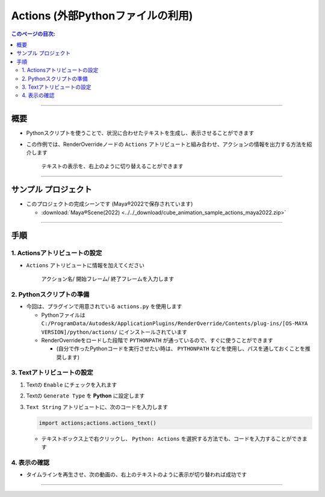 .. _sample_Action_jp:

Actions (外部Pythonファイルの利用)
##################################

.. contents:: このページの目次:
   :depth: 3
   :local:

++++

概要
*****

* Pythonスクリプトを使うことで、状況に合わせたテキストを生成し、表示させることができます
* この作例では、RenderOverrideノードの ``Actions`` アトリビュートと組み合わせ、アクションの情報を出力する方法を紹介します

  .. figure:: ../../_gif/renderoverride_actionsSampleResult.gif
     :scale: 70%
     :alt: ActionsResult

     テキストの表示を、右上のように切り替えることができます

++++

サンプル プロジェクト
*********************

* このプロジェクトの完成シーンです (Maya®2022で保存されています)

  * :download:`Maya®Scene(2022) <../../_download/cube_animation_sample_actions_maya2022.zip>`

++++

手順
*****

1. Actionsアトリビュートの設定
==============================

* ``Actions`` アトリビュートに情報を加えてください

  .. figure:: ../../_images/sample_actions_attrs.png
     :alt: ActionsAttr

     アクション名/ 開始フレーム/ 終了フレームを入力します

2. Pythonスクリプトの準備
=========================

* 今回は、プラグインで用意されている ``actions.py`` を使用します

  * Pythonファイルは ``C:/ProgramData/Autodesk/ApplicationPlugins/RenderOverride/Contents/plug-ins/[OS-MAYA VERSION]/python/actions/`` にインストールされています
  * RenderOverrideをロードした段階で ``PYTHONPATH`` が通っているので、すぐに使うことができます

    * (自分で作ったPythonコードを実行させたい時は、 ``PYTHONPATH`` などを使用し、パスを通しておくことを推奨します)


3. Textアトリビュートの設定
===========================

1. Textの ``Enable`` にチェックを入れます
2. Textの ``Generate Type`` を **Python** に設定します
3. ``Text String`` アトリビュートに、次のコードを入力します

   .. code-block:: python

      import actions;actions.actions_text()

   .. figure:: ../../_images/sample_actions_textAttrs.png
      :alt: TextAttr

   * テキストボックス上で右クリックし、 ``Python: Actions`` を選択する方法でも、コードを入力することができます

     .. figure:: ../../_images/sample_actions_textRightClicked.png
        :alt: TextRightClicked

4. 表示の確認
=============

* タイムラインを再生させ、次の動画の、右上のテキストのように表示が切り替われば成功です

  .. figure:: ../../_gif/renderoverride_actionsSampleResult.gif
     :scale: 70%
     :alt: ActionsResult

++++

.. seealso::
   :ref:`notes_python_jp`
